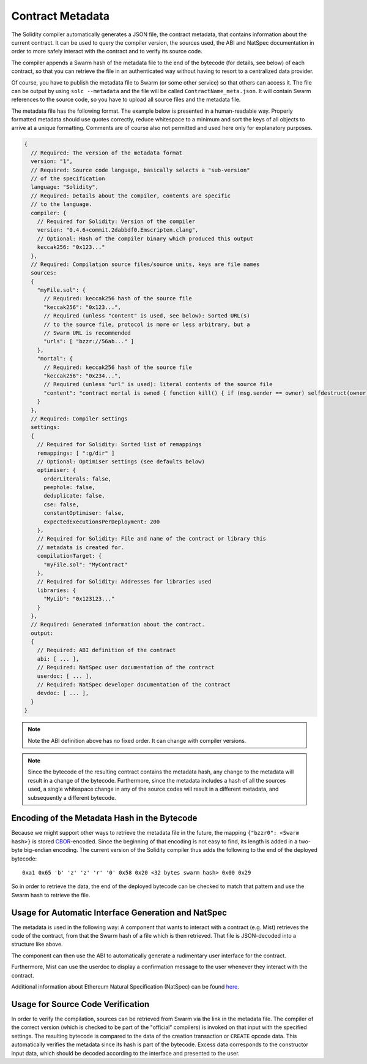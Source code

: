 #################
Contract Metadata
#################

.. index:: metadata, contract verification

The Solidity compiler automatically generates a JSON file, the
contract metadata, that contains information about the current contract.
It can be used to query the compiler version, the sources used, the ABI
and NatSpec documentation in order to more safely interact with the contract
and to verify its source code.

The compiler appends a Swarm hash of the metadata file to the end of the
bytecode (for details, see below) of each contract, so that you can retrieve
the file in an authenticated way without having to resort to a centralized
data provider.

Of course, you have to publish the metadata file to Swarm (or some other service)
so that others can access it. The file can be output by using ``solc --metadata``
and the file will be called ``ContractName_meta.json``.
It will contain Swarm references to the source code, so you have to upload
all source files and the metadata file.

The metadata file has the following format. The example below is presented in a
human-readable way. Properly formatted metadata should use quotes correctly,
reduce whitespace to a minimum and sort the keys of all objects to arrive at a
unique formatting.
Comments are of course also not permitted and used here only for explanatory purposes.

.. code-block:: none

    {
      // Required: The version of the metadata format
      version: "1",
      // Required: Source code language, basically selects a "sub-version"
      // of the specification
      language: "Solidity",
      // Required: Details about the compiler, contents are specific
      // to the language.
      compiler: {
        // Required for Solidity: Version of the compiler
        version: "0.4.6+commit.2dabbdf0.Emscripten.clang",
        // Optional: Hash of the compiler binary which produced this output
        keccak256: "0x123..."
      },
      // Required: Compilation source files/source units, keys are file names
      sources:
      {
        "myFile.sol": {
          // Required: keccak256 hash of the source file
          "keccak256": "0x123...",
          // Required (unless "content" is used, see below): Sorted URL(s)
          // to the source file, protocol is more or less arbitrary, but a
          // Swarm URL is recommended
          "urls": [ "bzzr://56ab..." ]
        },
        "mortal": {
          // Required: keccak256 hash of the source file
          "keccak256": "0x234...",
          // Required (unless "url" is used): literal contents of the source file
          "content": "contract mortal is owned { function kill() { if (msg.sender == owner) selfdestruct(owner); } }"
        }
      },
      // Required: Compiler settings
      settings:
      {
        // Required for Solidity: Sorted list of remappings
        remappings: [ ":g/dir" ]
        // Optional: Optimiser settings (see defaults below)
        optimiser: {
          orderLiterals: false,
          peephole: false,
          deduplicate: false,
          cse: false,
          constantOptimiser: false,
          expectedExecutionsPerDeployment: 200
        },
        // Required for Solidity: File and name of the contract or library this
        // metadata is created for.
        compilationTarget: {
          "myFile.sol": "MyContract"
        },
        // Required for Solidity: Addresses for libraries used
        libraries: {
          "MyLib": "0x123123..."
        }
      },
      // Required: Generated information about the contract.
      output:
      {
        // Required: ABI definition of the contract
        abi: [ ... ],
        // Required: NatSpec user documentation of the contract
        userdoc: [ ... ],
        // Required: NatSpec developer documentation of the contract
        devdoc: [ ... ],
      }
    }

.. note::
    Note the ABI definition above has no fixed order. It can change with compiler versions.

.. note::
    Since the bytecode of the resulting contract contains the metadata hash, any change to
    the metadata will result in a change of the bytecode. Furthermore, since the metadata
    includes a hash of all the sources used, a single whitespace change in any of the source
    codes will result in a different metadata, and subsequently a different bytecode.

Encoding of the Metadata Hash in the Bytecode
=============================================

Because we might support other ways to retrieve the metadata file in the future,
the mapping ``{"bzzr0": <Swarm hash>}`` is stored
`CBOR <https://tools.ietf.org/html/rfc7049>`_-encoded. Since the beginning of that
encoding is not easy to find, its length is added in a two-byte big-endian
encoding. The current version of the Solidity compiler thus adds the following
to the end of the deployed bytecode::

    0xa1 0x65 'b' 'z' 'z' 'r' '0' 0x58 0x20 <32 bytes swarm hash> 0x00 0x29

So in order to retrieve the data, the end of the deployed bytecode can be checked
to match that pattern and use the Swarm hash to retrieve the file.

Usage for Automatic Interface Generation and NatSpec
====================================================

The metadata is used in the following way: A component that wants to interact
with a contract (e.g. Mist) retrieves the code of the contract, from that
the Swarm hash of a file which is then retrieved.
That file is JSON-decoded into a structure like above.

The component can then use the ABI to automatically generate a rudimentary
user interface for the contract.

Furthermore, Mist can use the userdoc to display a confirmation message to the user
whenever they interact with the contract.

Additional information about Ethereum Natural Specification (NatSpec) can be found `here <https://github.com/ethereum/wiki/wiki/Ethereum-Natural-Specification-Format>`_. 

Usage for Source Code Verification
==================================

In order to verify the compilation, sources can be retrieved from Swarm
via the link in the metadata file.
The compiler of the correct version (which is checked to be part of the "official" compilers)
is invoked on that input with the specified settings. The resulting
bytecode is compared to the data of the creation transaction or ``CREATE`` opcode data.
This automatically verifies the metadata since its hash is part of the bytecode.
Excess data corresponds to the constructor input data, which should be decoded
according to the interface and presented to the user.
